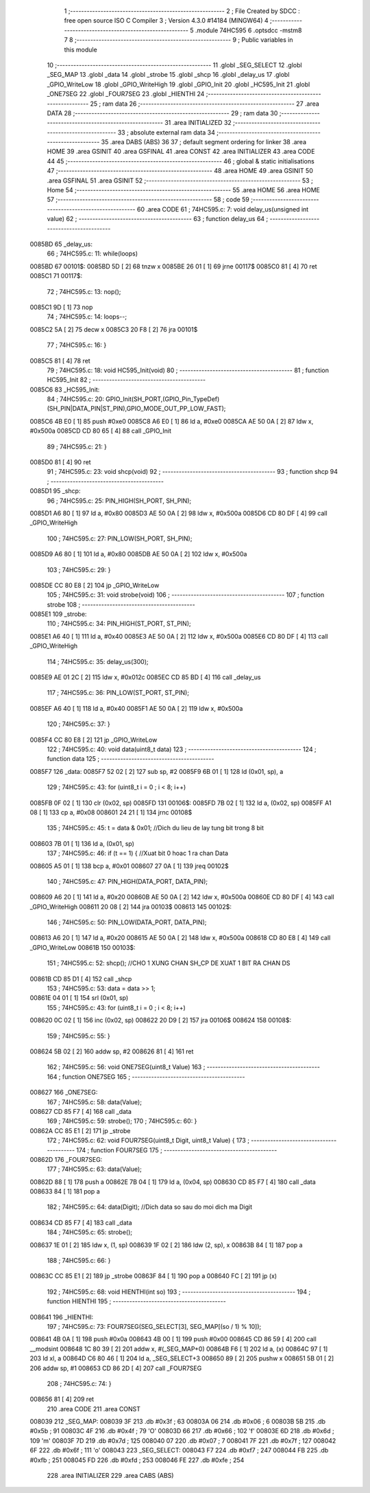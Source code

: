                                       1 ;--------------------------------------------------------
                                      2 ; File Created by SDCC : free open source ISO C Compiler 
                                      3 ; Version 4.3.0 #14184 (MINGW64)
                                      4 ;--------------------------------------------------------
                                      5 	.module 74HC595
                                      6 	.optsdcc -mstm8
                                      7 	
                                      8 ;--------------------------------------------------------
                                      9 ; Public variables in this module
                                     10 ;--------------------------------------------------------
                                     11 	.globl _SEG_SELECT
                                     12 	.globl _SEG_MAP
                                     13 	.globl _data
                                     14 	.globl _strobe
                                     15 	.globl _shcp
                                     16 	.globl _delay_us
                                     17 	.globl _GPIO_WriteLow
                                     18 	.globl _GPIO_WriteHigh
                                     19 	.globl _GPIO_Init
                                     20 	.globl _HC595_Init
                                     21 	.globl _ONE7SEG
                                     22 	.globl _FOUR7SEG
                                     23 	.globl _HIENTHI
                                     24 ;--------------------------------------------------------
                                     25 ; ram data
                                     26 ;--------------------------------------------------------
                                     27 	.area DATA
                                     28 ;--------------------------------------------------------
                                     29 ; ram data
                                     30 ;--------------------------------------------------------
                                     31 	.area INITIALIZED
                                     32 ;--------------------------------------------------------
                                     33 ; absolute external ram data
                                     34 ;--------------------------------------------------------
                                     35 	.area DABS (ABS)
                                     36 
                                     37 ; default segment ordering for linker
                                     38 	.area HOME
                                     39 	.area GSINIT
                                     40 	.area GSFINAL
                                     41 	.area CONST
                                     42 	.area INITIALIZER
                                     43 	.area CODE
                                     44 
                                     45 ;--------------------------------------------------------
                                     46 ; global & static initialisations
                                     47 ;--------------------------------------------------------
                                     48 	.area HOME
                                     49 	.area GSINIT
                                     50 	.area GSFINAL
                                     51 	.area GSINIT
                                     52 ;--------------------------------------------------------
                                     53 ; Home
                                     54 ;--------------------------------------------------------
                                     55 	.area HOME
                                     56 	.area HOME
                                     57 ;--------------------------------------------------------
                                     58 ; code
                                     59 ;--------------------------------------------------------
                                     60 	.area CODE
                                     61 ;	74HC595.c: 7: void delay_us(unsigned int  value)
                                     62 ;	-----------------------------------------
                                     63 ;	 function delay_us
                                     64 ;	-----------------------------------------
      0085BD                         65 _delay_us:
                                     66 ;	74HC595.c: 11: while(loops)
      0085BD                         67 00101$:
      0085BD 5D               [ 2]   68 	tnzw	x
      0085BE 26 01            [ 1]   69 	jrne	00117$
      0085C0 81               [ 4]   70 	ret
      0085C1                         71 00117$:
                                     72 ;	74HC595.c: 13: nop();
      0085C1 9D               [ 1]   73 	nop
                                     74 ;	74HC595.c: 14: loops--;
      0085C2 5A               [ 2]   75 	decw	x
      0085C3 20 F8            [ 2]   76 	jra	00101$
                                     77 ;	74HC595.c: 16: }
      0085C5 81               [ 4]   78 	ret
                                     79 ;	74HC595.c: 18: void HC595_Init(void)
                                     80 ;	-----------------------------------------
                                     81 ;	 function HC595_Init
                                     82 ;	-----------------------------------------
      0085C6                         83 _HC595_Init:
                                     84 ;	74HC595.c: 20: GPIO_Init(SH_PORT,(GPIO_Pin_TypeDef)(SH_PIN|DATA_PIN|ST_PIN),GPIO_MODE_OUT_PP_LOW_FAST);
      0085C6 4B E0            [ 1]   85 	push	#0xe0
      0085C8 A6 E0            [ 1]   86 	ld	a, #0xe0
      0085CA AE 50 0A         [ 2]   87 	ldw	x, #0x500a
      0085CD CD 80 65         [ 4]   88 	call	_GPIO_Init
                                     89 ;	74HC595.c: 21: }
      0085D0 81               [ 4]   90 	ret
                                     91 ;	74HC595.c: 23: void shcp(void)
                                     92 ;	-----------------------------------------
                                     93 ;	 function shcp
                                     94 ;	-----------------------------------------
      0085D1                         95 _shcp:
                                     96 ;	74HC595.c: 25: PIN_HIGH(SH_PORT, SH_PIN);
      0085D1 A6 80            [ 1]   97 	ld	a, #0x80
      0085D3 AE 50 0A         [ 2]   98 	ldw	x, #0x500a
      0085D6 CD 80 DF         [ 4]   99 	call	_GPIO_WriteHigh
                                    100 ;	74HC595.c: 27: PIN_LOW(SH_PORT, SH_PIN);
      0085D9 A6 80            [ 1]  101 	ld	a, #0x80
      0085DB AE 50 0A         [ 2]  102 	ldw	x, #0x500a
                                    103 ;	74HC595.c: 29: }
      0085DE CC 80 E8         [ 2]  104 	jp	_GPIO_WriteLow
                                    105 ;	74HC595.c: 31: void strobe(void)
                                    106 ;	-----------------------------------------
                                    107 ;	 function strobe
                                    108 ;	-----------------------------------------
      0085E1                        109 _strobe:
                                    110 ;	74HC595.c: 34: PIN_HIGH(ST_PORT, ST_PIN);
      0085E1 A6 40            [ 1]  111 	ld	a, #0x40
      0085E3 AE 50 0A         [ 2]  112 	ldw	x, #0x500a
      0085E6 CD 80 DF         [ 4]  113 	call	_GPIO_WriteHigh
                                    114 ;	74HC595.c: 35: delay_us(300);
      0085E9 AE 01 2C         [ 2]  115 	ldw	x, #0x012c
      0085EC CD 85 BD         [ 4]  116 	call	_delay_us
                                    117 ;	74HC595.c: 36: PIN_LOW(ST_PORT, ST_PIN);
      0085EF A6 40            [ 1]  118 	ld	a, #0x40
      0085F1 AE 50 0A         [ 2]  119 	ldw	x, #0x500a
                                    120 ;	74HC595.c: 37: }
      0085F4 CC 80 E8         [ 2]  121 	jp	_GPIO_WriteLow
                                    122 ;	74HC595.c: 40: void data(uint8_t data)
                                    123 ;	-----------------------------------------
                                    124 ;	 function data
                                    125 ;	-----------------------------------------
      0085F7                        126 _data:
      0085F7 52 02            [ 2]  127 	sub	sp, #2
      0085F9 6B 01            [ 1]  128 	ld	(0x01, sp), a
                                    129 ;	74HC595.c: 43: for (uint8_t i = 0 ; i < 8; i++)
      0085FB 0F 02            [ 1]  130 	clr	(0x02, sp)
      0085FD                        131 00106$:
      0085FD 7B 02            [ 1]  132 	ld	a, (0x02, sp)
      0085FF A1 08            [ 1]  133 	cp	a, #0x08
      008601 24 21            [ 1]  134 	jrnc	00108$
                                    135 ;	74HC595.c: 45: t = data & 0x01;     //Dich du lieu de lay tung bit trong 8 bit
      008603 7B 01            [ 1]  136 	ld	a, (0x01, sp)
                                    137 ;	74HC595.c: 46: if (t == 1) {               //Xuat bit 0 hoac 1 ra chan Data
      008605 A5 01            [ 1]  138 	bcp	a, #0x01
      008607 27 0A            [ 1]  139 	jreq	00102$
                                    140 ;	74HC595.c: 47: PIN_HIGH(DATA_PORT, DATA_PIN);
      008609 A6 20            [ 1]  141 	ld	a, #0x20
      00860B AE 50 0A         [ 2]  142 	ldw	x, #0x500a
      00860E CD 80 DF         [ 4]  143 	call	_GPIO_WriteHigh
      008611 20 08            [ 2]  144 	jra	00103$
      008613                        145 00102$:
                                    146 ;	74HC595.c: 50: PIN_LOW(DATA_PORT, DATA_PIN);
      008613 A6 20            [ 1]  147 	ld	a, #0x20
      008615 AE 50 0A         [ 2]  148 	ldw	x, #0x500a
      008618 CD 80 E8         [ 4]  149 	call	_GPIO_WriteLow
      00861B                        150 00103$:
                                    151 ;	74HC595.c: 52: shcp();                     //CHO 1 XUNG CHAN SH_CP DE XUAT 1 BIT RA CHAN DS
      00861B CD 85 D1         [ 4]  152 	call	_shcp
                                    153 ;	74HC595.c: 53: data = data >> 1;
      00861E 04 01            [ 1]  154 	srl	(0x01, sp)
                                    155 ;	74HC595.c: 43: for (uint8_t i = 0 ; i < 8; i++)
      008620 0C 02            [ 1]  156 	inc	(0x02, sp)
      008622 20 D9            [ 2]  157 	jra	00106$
      008624                        158 00108$:
                                    159 ;	74HC595.c: 55: }
      008624 5B 02            [ 2]  160 	addw	sp, #2
      008626 81               [ 4]  161 	ret
                                    162 ;	74HC595.c: 56: void ONE7SEG(uint8_t Value)
                                    163 ;	-----------------------------------------
                                    164 ;	 function ONE7SEG
                                    165 ;	-----------------------------------------
      008627                        166 _ONE7SEG:
                                    167 ;	74HC595.c: 58: data(Value);
      008627 CD 85 F7         [ 4]  168 	call	_data
                                    169 ;	74HC595.c: 59: strobe();
                                    170 ;	74HC595.c: 60: }
      00862A CC 85 E1         [ 2]  171 	jp	_strobe
                                    172 ;	74HC595.c: 62: void FOUR7SEG(uint8_t Digit, uint8_t Value) {
                                    173 ;	-----------------------------------------
                                    174 ;	 function FOUR7SEG
                                    175 ;	-----------------------------------------
      00862D                        176 _FOUR7SEG:
                                    177 ;	74HC595.c: 63: data(Value);
      00862D 88               [ 1]  178 	push	a
      00862E 7B 04            [ 1]  179 	ld	a, (0x04, sp)
      008630 CD 85 F7         [ 4]  180 	call	_data
      008633 84               [ 1]  181 	pop	a
                                    182 ;	74HC595.c: 64: data(Digit);		//Dich data so sau do moi dich ma Digit
      008634 CD 85 F7         [ 4]  183 	call	_data
                                    184 ;	74HC595.c: 65: strobe();
      008637 1E 01            [ 2]  185 	ldw	x, (1, sp)
      008639 1F 02            [ 2]  186 	ldw	(2, sp), x
      00863B 84               [ 1]  187 	pop	a
                                    188 ;	74HC595.c: 66: }
      00863C CC 85 E1         [ 2]  189 	jp	_strobe
      00863F 84               [ 1]  190 	pop	a
      008640 FC               [ 2]  191 	jp	(x)
                                    192 ;	74HC595.c: 68: void HIENTHI(int so)
                                    193 ;	-----------------------------------------
                                    194 ;	 function HIENTHI
                                    195 ;	-----------------------------------------
      008641                        196 _HIENTHI:
                                    197 ;	74HC595.c: 73: FOUR7SEG(SEG_SELECT[3], SEG_MAP[(so / 1) % 10]);
      008641 4B 0A            [ 1]  198 	push	#0x0a
      008643 4B 00            [ 1]  199 	push	#0x00
      008645 CD 86 59         [ 4]  200 	call	__modsint
      008648 1C 80 39         [ 2]  201 	addw	x, #(_SEG_MAP+0)
      00864B F6               [ 1]  202 	ld	a, (x)
      00864C 97               [ 1]  203 	ld	xl, a
      00864D C6 80 46         [ 1]  204 	ld	a, _SEG_SELECT+3
      008650 89               [ 2]  205 	pushw	x
      008651 5B 01            [ 2]  206 	addw	sp, #1
      008653 CD 86 2D         [ 4]  207 	call	_FOUR7SEG
                                    208 ;	74HC595.c: 74: }
      008656 81               [ 4]  209 	ret
                                    210 	.area CODE
                                    211 	.area CONST
      008039                        212 _SEG_MAP:
      008039 3F                     213 	.db #0x3f	; 63
      00803A 06                     214 	.db #0x06	; 6
      00803B 5B                     215 	.db #0x5b	; 91
      00803C 4F                     216 	.db #0x4f	; 79	'O'
      00803D 66                     217 	.db #0x66	; 102	'f'
      00803E 6D                     218 	.db #0x6d	; 109	'm'
      00803F 7D                     219 	.db #0x7d	; 125
      008040 07                     220 	.db #0x07	; 7
      008041 7F                     221 	.db #0x7f	; 127
      008042 6F                     222 	.db #0x6f	; 111	'o'
      008043                        223 _SEG_SELECT:
      008043 F7                     224 	.db #0xf7	; 247
      008044 FB                     225 	.db #0xfb	; 251
      008045 FD                     226 	.db #0xfd	; 253
      008046 FE                     227 	.db #0xfe	; 254
                                    228 	.area INITIALIZER
                                    229 	.area CABS (ABS)
